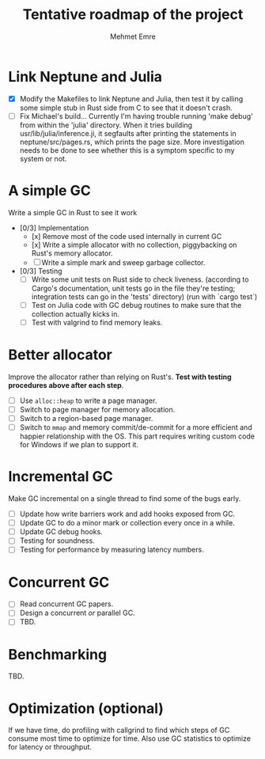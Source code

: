 #+title: Tentative roadmap of the project
#+author: Mehmet Emre

* Link Neptune and Julia
- [X] Modify the Makefiles to link Neptune and Julia, then test it by calling some simple stub in Rust side from C to see that it doesn't crash.
- [ ] Fix Michael's build...
      Currently I'm having trouble running 'make debug' from within the 'julia'
      directory. When it tries building usr/lib/julia/inference.ji, it segfaults
      after printing the statements in neptune/src/pages.rs, which prints the page size.
      More investigation needs to be done to see whether this is a symptom specific
      to my system or not.

* A simple GC
Write a simple GC in Rust to see it work

- [0/3] Implementation
  - [x] Remove most of the code used internally in current GC 
  - [x] Write a simple allocator with no collection, piggybacking on Rust's
        memory allocator.
  - [ ] Write a simple mark and sweep garbage collector.
- [0/3] Testing
  - [ ] Write some unit tests on Rust side to check liveness.
        (according to Cargo's documentation, unit tests go in the file they're testing;
         integration tests can go in the 'tests' directory)
        (run with `cargo test`)
  - [ ] Test on Julia code with GC debug routines to make sure that the
      collection actually kicks in.
  - [ ] Test with valgrind to find memory leaks.

* Better allocator
Improve the allocator rather than relying on Rust's. *Test with testing
procedures above after each step*.

- [ ] Use ~alloc::heap~ to write a page manager.
- [ ] Switch to page manager for memory allocation.
- [ ] Switch to a region-based page manager.
- [ ] Switch to ~mmap~ and memory commit/de-commit for a more efficient and
      happier relationship with the OS. This part requires writing custom code for
      Windows if we plan to support it.

* Incremental GC
Make GC incremental on a single thread to find some of the bugs early.

- [ ] Update how write barriers work and add hooks exposed from GC.
- [ ] Update GC to do a minor mark or collection every once in a while.
- [ ] Update GC debug hooks.
- [ ] Testing for soundness.
- [ ] Testing for performance by measuring latency numbers.

* Concurrent GC
- [ ] Read concurrent GC papers.
- [ ] Design a concurrent /or/ parallel GC.
- [ ] TBD.

* Benchmarking
TBD.

* Optimization (optional)
If we have time, do profiling with callgrind to find which steps of GC consume
most time to optimize for time. Also use GC statistics to optimize for latency
or throughput.

